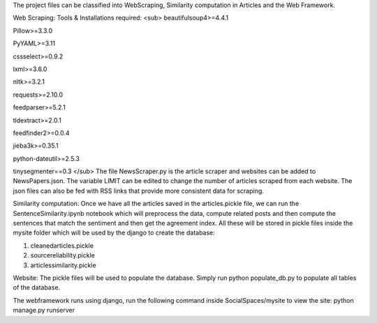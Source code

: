 
The project files can be classified into WebScraping, Similarity computation in Articles and the Web Framework. 


Web Scraping:
Tools & Installations required:
<sub>
beautifulsoup4>=4.4.1

Pillow>=3.3.0

PyYAML>=3.11

cssselect>=0.9.2

lxml>=3.6.0

nltk>=3.2.1

requests>=2.10.0

feedparser>=5.2.1

tldextract>=2.0.1

feedfinder2>=0.0.4

jieba3k>=0.35.1

python-dateutil>=2.5.3

tinysegmenter==0.3 
</sub>
The file NewsScraper.py is the article scraper and websites can be added to NewsPapers.json. The variable LIMIT can be edited to change the number of articles scraped from each website. 
The json files can also be fed with RSS links that provide more consistent data for scraping. 

Similarity computation:
Once we have all the articles saved in the articles.pickle file, we can run the SentenceSimilarity.ipynb notebook which will preprocess the data, compute related posts and then compute the sentences that match the sentiment and then get the agreement index.
All these will be stored in pickle files inside the mysite folder which will be used by the django to create the database:

1. cleanedarticles.pickle

2. sourcereliability.pickle

3. articlessimilarity.pickle

Website:
The pickle files will be used to populate the database. Simply run python populate_db.py to populate all tables of the database. 

The webframework runs using django, run the following command inside SocialSpaces/mysite to view the site:
python manage.py runserver 






